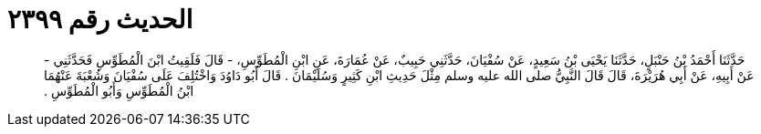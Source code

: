 
= الحديث رقم ٢٣٩٩

[quote.hadith]
حَدَّثَنَا أَحْمَدُ بْنُ حَنْبَلٍ، حَدَّثَنَا يَحْيَى بْنُ سَعِيدٍ، عَنْ سُفْيَانَ، حَدَّثَنِي حَبِيبٌ، عَنْ عُمَارَةَ، عَنِ ابْنِ الْمُطَوِّسِ، - قَالَ فَلَقِيتُ ابْنَ الْمُطَوِّسِ فَحَدَّثَنِي - عَنْ أَبِيهِ، عَنْ أَبِي هُرَيْرَةَ، قَالَ قَالَ النَّبِيُّ صلى الله عليه وسلم مِثْلَ حَدِيثِ ابْنِ كَثِيرٍ وَسُلَيْمَانَ ‏.‏ قَالَ أَبُو دَاوُدَ وَاخْتُلِفَ عَلَى سُفْيَانَ وَشُعْبَةَ عَنْهُمَا ابْنُ الْمُطَوِّسِ وَأَبُو الْمُطَوِّسِ ‏.‏